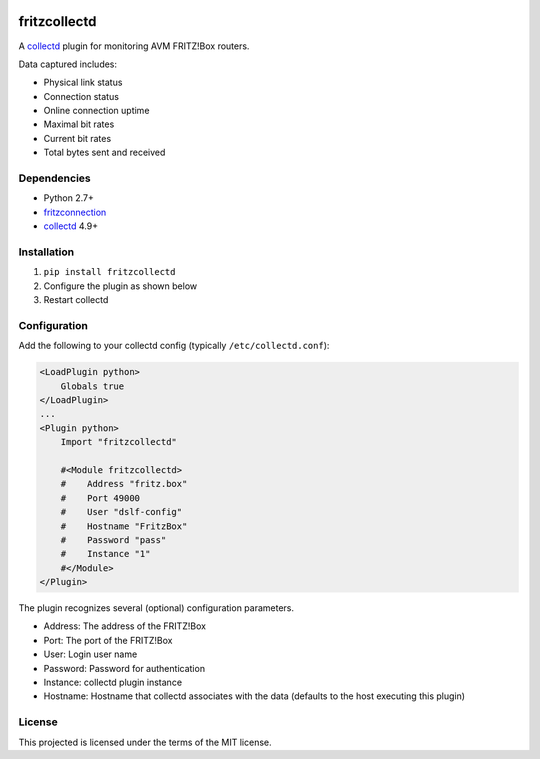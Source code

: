 .. image:: https://circleci.com/gh/fetzerch/fritzcollectd.svg?style=shield
    :target: https://circleci.com/gh/fetzerch/fritzcollectd
    :alt: Circle CI Status

fritzcollectd
=============

A `collectd <http://collectd.org>`_ plugin for monitoring AVM FRITZ!Box
routers.

Data captured includes:

* Physical link status
* Connection status
* Online connection uptime
* Maximal bit rates
* Current bit rates
* Total bytes sent and received

Dependencies
------------
* Python 2.7+
* `fritzconnection <https://bitbucket.org/kbr/fritzconnection>`_
* `collectd <http://collectd.org>`_ 4.9+

Installation
------------
1. ``pip install fritzcollectd``
2. Configure the plugin as shown below
3. Restart collectd

Configuration
-------------
Add the following to your collectd config (typically ``/etc/collectd.conf``):

.. code:: xml

    <LoadPlugin python>
        Globals true
    </LoadPlugin>
    ...
    <Plugin python>
        Import "fritzcollectd"

        #<Module fritzcollectd>
        #    Address "fritz.box"
        #    Port 49000
        #    User "dslf-config"
        #    Hostname "FritzBox"
        #    Password "pass"
        #    Instance "1"
        #</Module>
    </Plugin>

The plugin recognizes several (optional) configuration parameters.

* Address: The address of the FRITZ!Box
* Port: The port of the FRITZ!Box
* User: Login user name
* Password: Password for authentication
* Instance: collectd plugin instance
* Hostname: Hostname that collectd associates with the data (defaults to the
  host executing this plugin)

License
-------
This projected is licensed under the terms of the MIT license.
